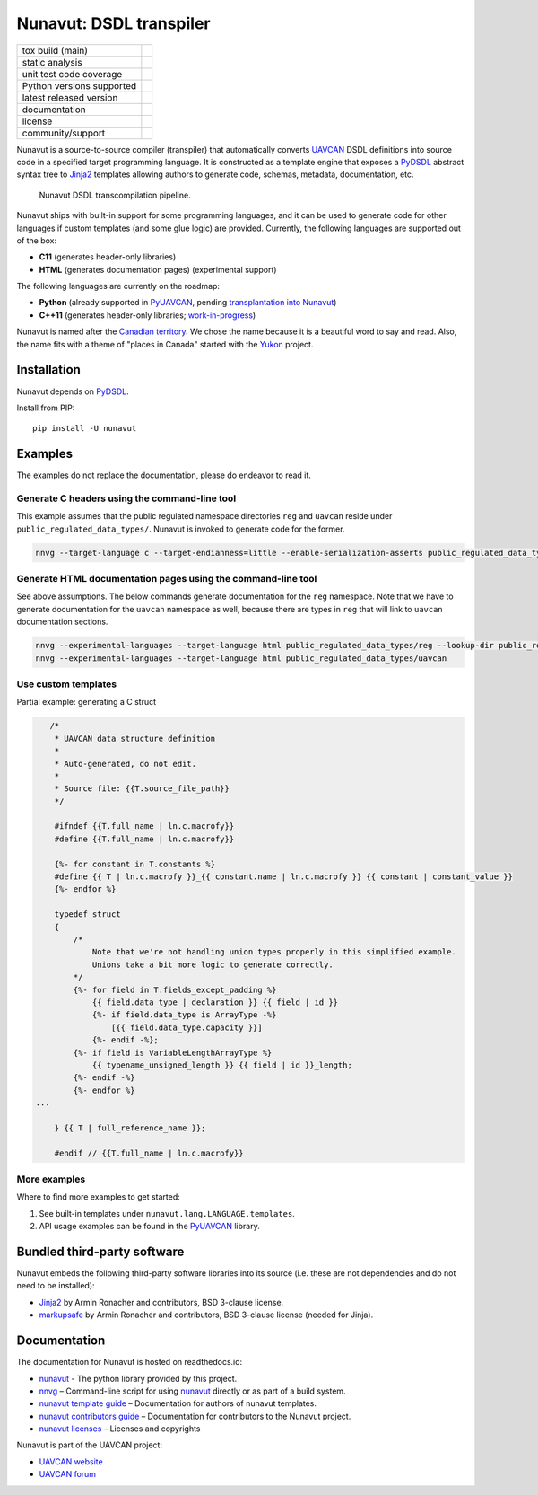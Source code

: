 ################################################
Nunavut: DSDL transpiler
################################################

+--------------------------------+-----------------------------------+
| tox build (main)               | |badge_build|_                    |
+--------------------------------+-----------------------------------+
| static analysis                | |badge_analysis|_ |badge_issues|_ |
+--------------------------------+-----------------------------------+
| unit test code coverage        | |badge_coverage|_                 |
+--------------------------------+-----------------------------------+
| Python versions supported      | |badge_pypi_support|_             |
+--------------------------------+-----------------------------------+
| latest released version        | |badge_pypi_version|_             |
+--------------------------------+-----------------------------------+
| documentation                  | |badge_docs|_                     |
+--------------------------------+-----------------------------------+
| license                        | |badge_github_license|_           |
+--------------------------------+-----------------------------------+
| community/support              | |badge_forum|_                    |
+--------------------------------+-----------------------------------+

Nunavut is a source-to-source compiler (transpiler) that automatically converts `UAVCAN`_ DSDL definitions
into source code in a specified target programming language.
It is constructed as a template engine that exposes a `PyDSDL`_ abstract
syntax tree to `Jinja2`_ templates allowing authors to generate code, schemas, metadata,
documentation, etc.

.. figure:: /docs/static/images/nunavut_pipeline.svg
   :width: 1000px

   Nunavut DSDL transcompilation pipeline.

Nunavut ships with built-in support for some programming languages,
and it can be used to generate code for other languages if custom templates (and some glue logic) are provided.
Currently, the following languages are supported out of the box:

- **C11** (generates header-only libraries)
- **HTML** (generates documentation pages) (experimental support)

The following languages are currently on the roadmap:

- **Python** (already supported in `PyUAVCAN`_, pending
  `transplantation into Nunavut <https://github.com/UAVCAN/pyuavcan/issues/110>`_)
- **C++11** (generates header-only libraries; `work-in-progress <https://github.com/UAVCAN/nunavut/issues/91>`_)

Nunavut is named after the `Canadian territory`_. We chose the name because it
is a beautiful word to say and read. Also, the name fits with a theme of "places
in Canada" started with the `Yukon`_ project.

************************************************
Installation
************************************************

Nunavut depends on `PyDSDL`_.

Install from PIP::

    pip install -U nunavut

************************************************
Examples
************************************************

The examples do not replace the documentation, please do endeavor to read it.

Generate C headers using the command-line tool
----------------------------------------------

This example assumes that the public regulated namespace directories ``reg`` and ``uavcan`` reside under
``public_regulated_data_types/``.
Nunavut is invoked to generate code for the former.

.. code-block:: shell

    nnvg --target-language c --target-endianness=little --enable-serialization-asserts public_regulated_data_types/reg --lookup-dir public_regulated_data_types/uavcan

Generate HTML documentation pages using the command-line tool
-------------------------------------------------------------

See above assumptions. The below commands generate documentation
for the ``reg`` namespace.
Note that we have to generate documentation for the ``uavcan`` namespace
as well, because there are types in ``reg`` that will link to ``uavcan``
documentation sections.

.. code-block:: shell

    nnvg --experimental-languages --target-language html public_regulated_data_types/reg --lookup-dir public_regulated_data_types/uavcan
    nnvg --experimental-languages --target-language html public_regulated_data_types/uavcan


Use custom templates
--------------------

Partial example: generating a C struct

.. code-block:: jinja

       /*
        * UAVCAN data structure definition
        *
        * Auto-generated, do not edit.
        *
        * Source file: {{T.source_file_path}}
        */

        #ifndef {{T.full_name | ln.c.macrofy}}
        #define {{T.full_name | ln.c.macrofy}}

        {%- for constant in T.constants %}
        #define {{ T | ln.c.macrofy }}_{{ constant.name | ln.c.macrofy }} {{ constant | constant_value }}
        {%- endfor %}

        typedef struct
        {
            /*
                Note that we're not handling union types properly in this simplified example.
                Unions take a bit more logic to generate correctly.
            */
            {%- for field in T.fields_except_padding %}
                {{ field.data_type | declaration }} {{ field | id }}
                {%- if field.data_type is ArrayType -%}
                    [{{ field.data_type.capacity }}]
                {%- endif -%};
            {%- if field is VariableLengthArrayType %}
                {{ typename_unsigned_length }} {{ field | id }}_length;
            {%- endif -%}
            {%- endfor %}
    ...

        } {{ T | full_reference_name }};

        #endif // {{T.full_name | ln.c.macrofy}}

More examples
-------------

Where to find more examples to get started:

1. See built-in templates under ``nunavut.lang.LANGUAGE.templates``.

2. API usage examples can be found in the `PyUAVCAN`_ library.

************************************************
Bundled third-party software
************************************************

Nunavut embeds the following third-party software libraries into its source
(i.e. these are not dependencies and do not need to be installed):

- `Jinja2`_ by Armin Ronacher and contributors, BSD 3-clause license.
- `markupsafe`_ by Armin Ronacher and contributors, BSD 3-clause license (needed for Jinja).

************************************************
Documentation
************************************************

The documentation for Nunavut is hosted on readthedocs.io:

- `nunavut`_ - The python library provided by this project.
- `nnvg`_ – Command-line script for using `nunavut`_ directly or as part of a build system.
- `nunavut template guide`_ – Documentation for authors of nunavut templates.
- `nunavut contributors guide`_ – Documentation for contributors to the Nunavut project.
- `nunavut licenses`_ – Licenses and copyrights

Nunavut is part of the UAVCAN project:

- `UAVCAN website`_
- `UAVCAN forum`_


.. _`UAVCAN`: http://uavcan.org
.. _`UAVCAN website`: http://uavcan.org
.. _`UAVCAN forum`: https://forum.uavcan.org
.. _`nunavut`: https://nunavut.readthedocs.io/en/latest/docs/api/modules.html
.. _`nnvg`: https://nunavut.readthedocs.io/en/latest/docs/cli.html
.. _`PyDSDL`: https://github.com/UAVCAN/pydsdl
.. _`PyUAVCAN`: https://github.com/UAVCAN/pyuavcan
.. _`nunavut template guide`: https://nunavut.readthedocs.io/en/latest/docs/templates.html
.. _`nunavut contributors guide`: https://nunavut.readthedocs.io/en/latest/docs/dev.html
.. _`nunavut licenses`: https://nunavut.readthedocs.io/en/latest/docs/appendix.html#licence
.. _`Jinja2`: https://palletsprojects.com/p/jinja
.. _`markupsafe`: https://palletsprojects.com/p/markupsafe
.. _`Canadian territory`: https://en.wikipedia.org/wiki/Nunavut
.. _`Yukon`: https://github.com/UAVCAN/Yukon

.. |badge_forum| image:: https://img.shields.io/discourse/https/forum.uavcan.org/users.svg
    :alt: UAVCAN forum
.. _badge_forum: https://forum.uavcan.org

.. |badge_docs| image:: https://readthedocs.org/projects/nunavut/badge/?version=latest
    :alt: Documentation Status
.. _badge_docs: https://nunavut.readthedocs.io/en/latest/?badge=latest

.. |badge_build| image:: https://badge.buildkite.com/049dced90c2afed8a2aa072bc513d9e6e1ffc78f9036624efd.svg
    :alt: Build status
.. _badge_build: https://buildkite.com/uavcan/nunavut-release

.. |badge_pypi_support| image:: https://img.shields.io/pypi/pyversions/nunavut.svg
    :alt: Supported Python Versions
.. _badge_pypi_support: https://pypi.org/project/nunavut/

.. |badge_pypi_version| image:: https://img.shields.io/pypi/v/nunavut.svg
    :alt: PyPI Release Version
.. _badge_pypi_version: https://pypi.org/project/nunavut/

.. |badge_github_license| image:: https://img.shields.io/badge/license-MIT-blue.svg
    :alt: MIT license
.. _badge_github_license: https://github.com/UAVCAN/nunavut/blob/main/LICENSE.rst

.. |badge_analysis| image:: https://sonarcloud.io/api/project_badges/measure?project=UAVCAN_nunavut&metric=alert_status
    :alt: Sonarcloud Quality Gate
.. _badge_analysis: https://sonarcloud.io/dashboard?id=UAVCAN_nunavut

.. |badge_coverage| image:: https://sonarcloud.io/api/project_badges/measure?project=UAVCAN_nunavut&metric=coverage
    :alt: Sonarcloud coverage
.. _badge_coverage: https://sonarcloud.io/dashboard?id=UAVCAN_nunavut

.. |badge_issues| image:: https://sonarcloud.io/api/project_badges/measure?project=UAVCAN_nunavut&metric=bugs
    :alt: Sonarcloud bugs
.. _badge_issues: https://sonarcloud.io/dashboard?id=UAVCAN_nunavut
